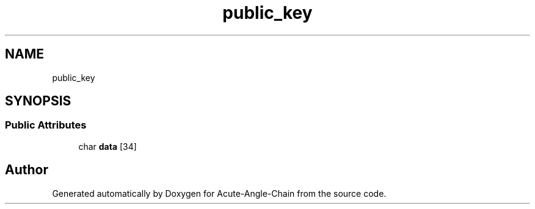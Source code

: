 .TH "public_key" 3 "Sun Jun 3 2018" "Acute-Angle-Chain" \" -*- nroff -*-
.ad l
.nh
.SH NAME
public_key
.SH SYNOPSIS
.br
.PP
.SS "Public Attributes"

.in +1c
.ti -1c
.RI "char \fBdata\fP [34]"
.br
.in -1c

.SH "Author"
.PP 
Generated automatically by Doxygen for Acute-Angle-Chain from the source code\&.
